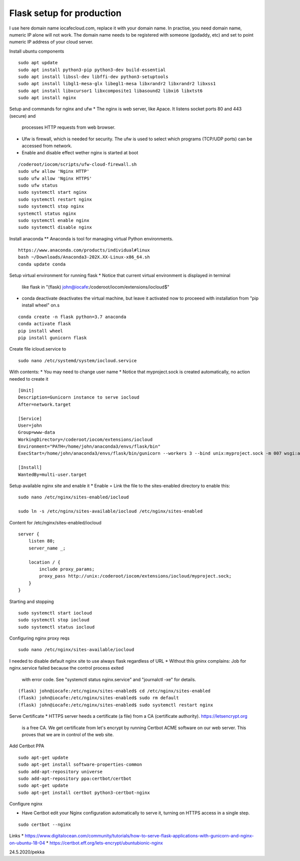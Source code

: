 Flask setup for production
================================
I use here domain name iocafecloud.com, replace it with your domain name. In practise, you
need domain name, numeric IP alone will not work. The domain name needs to be registered
with someone (godaddy, etc) and set to point numeric IP address of your cloud server.

Install ubuntu components

::

    sudo apt update
    sudo apt install python3-pip python3-dev build-essential
    sudo apt install libssl-dev libffi-dev python3-setuptools 
    sudo apt install libgl1-mesa-glx libegl1-mesa libxrandr2 libxrandr2 libxss1
    sudo apt install libxcursor1 libxcomposite1 libasound2 libxi6 libxtst6
    sudo apt install nginx


Setup and commands for nginx and ufw
* The nginx is web server, like Apace. It listens socket ports 80 and 443 (secure) and
  processes HTTP requests from web browser. 
* Ufw is firewall, which is needed for security. The ufw is used to select which programs
  (TCP/UDP ports) can be accessed from network. 
* Enable and disable effect wether nginx is started at boot

::

    /coderoot/iocom/scripts/ufw-cloud-firewall.sh
    sudo ufw allow 'Nginx HTTP'
    sudo ufw allow 'Nginx HTTPS'
    sudo ufw status
    sudo systemctl start nginx
    sudo systemctl restart nginx
    sudo systemctl stop nginx
    systemctl status nginx
    sudo systemctl enable nginx
    sudo systemctl disable nginx


Install anaconda
** Anaconda is tool for managing virtual Python environments.

::

    https://www.anaconda.com/products/individual#linux
    bash ~/Downloads/Anaconda3-202X.XX-Linux-x86_64.sh
    conda update conda

Setup virtual environment for running flask
* Notice that current virtual environment is displayed in terminal 
  like flask in "(flask) john@iocafe:/coderoot/iocom/extensions/iocloud$"
* conda deactivate deactivates the virtual machine, but leave it activated
  now to proceeed with installation from "pip install wheel" on.s

::

    conda create -n flask python=3.7 anaconda
    conda activate flask
    pip install wheel
    pip install gunicorn flask

Create file icloud.service to 

::

    sudo nano /etc/systemd/system/iocloud.service

With contents:
* You may need to change user name
* Notice that myproject.sock is created automatically, no action needed to create it

::

    [Unit]
    Description=Gunicorn instance to serve iocloud
    After=network.target

    [Service]
    User=john
    Group=www-data
    WorkingDirectory=/coderoot/iocom/extensions/iocloud
    Environment="PATH=/home/john/anaconda3/envs/flask/bin"
    ExecStart=/home/john/anaconda3/envs/flask/bin/gunicorn --workers 3 --bind unix:myproject.sock -m 007 wsgi:app

    [Install]
    WantedBy=multi-user.target


Setup available nginx site and enable it
* Enable = Link the file to the sites-enabled directory to enable this:

::

    sudo nano /etc/nginx/sites-enabled/iocloud
    
    sudo ln -s /etc/nginx/sites-available/iocloud /etc/nginx/sites-enabled
    
Content for /etc/nginx/sites-enabled/iocloud

::

    server {
	listen 80;
	server_name _;
	    
	location / {
	    include proxy_params;
	    proxy_pass http://unix:/coderoot/iocom/extensions/iocloud/myproject.sock;
	}
    }
    
Starting and stopping
    
::
    
    sudo systemctl start iocloud
    sudo systemctl stop iocloud
    sudo systemctl status iocloud
   
Configuring nginx proxy reqs    
    
::    

   sudo nano /etc/nginx/sites-available/iocloud
   

I needed to disable default nginx site to use always flask regardless of URL
* Without this gninx complains: Job for nginx.service failed because the control process exited 
  with error code. See "systemctl status nginx.service" and "journalctl -xe" for details.

::
   
    (flask) john@iocafe:/etc/nginx/sites-enabled$ cd /etc/nginx/sites-enabled
    (flask) john@iocafe:/etc/nginx/sites-enabled$ sudo rm default
    (flask) john@iocafe:/etc/nginx/sites-enabled$ sudo systemctl restart nginx
   
   
Serve Certificate
* HTTPS server heeds a certificate (a file) from a CA (certificate authority). https://letsencrypt.org
  is a free CA. We get certificate from let's encrypt by running Certbot ACME software on our web server.
  This proves that we are in control of the web site.


Add Certbot PPA

::

    sudo apt-get update
    sudo apt-get install software-properties-common
    sudo add-apt-repository universe
    sudo add-apt-repository ppa:certbot/certbot
    sudo apt-get update
    sudo apt-get install certbot python3-certbot-nginx

Configure nginx

* Have Certbot edit your Nginx configuration automatically to serve it, turning on HTTPS access in a single step. 

::

    sudo certbot --nginx

Links   
* https://www.digitalocean.com/community/tutorials/how-to-serve-flask-applications-with-gunicorn-and-nginx-on-ubuntu-18-04
* https://certbot.eff.org/lets-encrypt/ubuntubionic-nginx

24.5.2020/pekka
